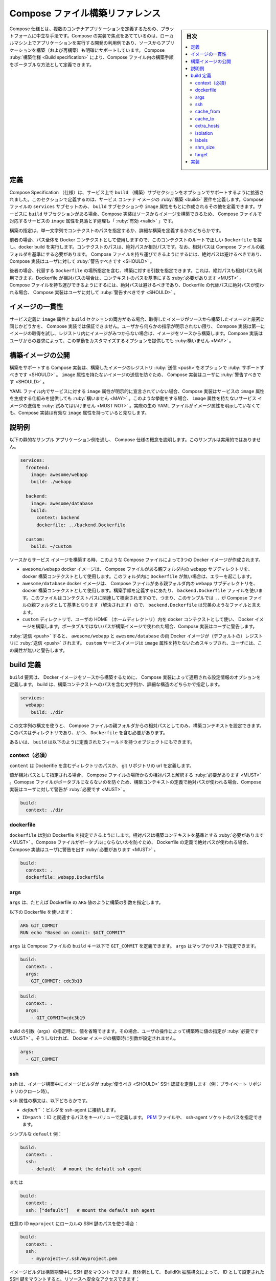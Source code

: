 .. -*- coding: utf-8 -*-
.. URL: https://docs.docker.com/compose/compose-file/build/
   doc version: 20.10
      https://github.com/docker/docker.github.io/blob/master/compose/compose-file/build.md
.. check date: 2022/07/23
.. Commits on Jun 28, 2022 18a85dcd9a84b663ece5b3973fb2a4e7c8149571
.. -------------------------------------------------------------------

.. Compose file build reference
.. _compose-file-build-reference:

==============================
Compose ファイル構築リファレンス
==============================

.. sidebar:: 目次

   .. contents:: 
       :depth: 3
       :local:

.. Compose specification is a platform-neutral way to define multi-container applications. A Compose implementation focusing on development use-case to run application on local machine will obviously also support (re)building application from sources. The Compose Build specification allows to define the build process within a Compose file in a portable way.

Compose 仕様とは、複数のコンテナアプリケーションを定義するための、プラットフォームに中立な手法です。Compose の実装で焦点をあてているのは、ローカルマシン上でアプリケーションを実行する開発の利用例であり、ソースからアプリケーションを構築（および再構築）も明確にサポートしています。 Compose :ruby:`構築仕様 <Build specification>` により、Compose ファイル内の構築手順をポータブルな方法として定義できます。

.. Definitions
.. _compose-spec-build-definitions:
定義
==========

.. Compose Specification is extended to support an OPTIONAL build subsection on services. This section define the build requirements for service container image. Only a subset of Compose file services MAY define such a Build subsection, others being created based on Image attribute. When a Build subsection is present for a service, it is valid for a Compose file to miss an Image attribute for corresponding service, as Compose implementation can build image from source.

Compose Specification （仕様）は、サービス上で ``build`` （構築）サブセクションをオプションでサポートするように拡張されました。このセクションで定義するのは、サービス コンテナ イメージの :ruby:`構築 <build>` 要件を定義します。Compose ファイルの ``services``  サブセットのみ、 ``build`` サブセクションや ``image`` 属性をもとに作成されるその他を定義できます。サービスに ``build`` サブセクションがある場合、Compose 実装はソースからイメージを構築できるため、 Compose ファイルで対応するサービスの ``image`` 属性を見落とす処理も「 :ruby:`有効 <valid>` 」です。

.. Build can be either specified as a single string defining a context path, or as a detailed build definition.

構築の指定は、単一文字列でコンテクストのパスを指定するか、詳細な構築を定義するかのどちらかです。

.. In the former case, the whole path is used as a Docker context to execute a docker build, looking for a canonical Dockerfile at context root. Context path can be absolute or relative, and if so relative path MUST be resolved from Compose file parent folder. As an absolute path prevent the Compose file to be portable, Compose implementation SHOULD warn user accordingly.

前者の場合、パス全体を Docker コンテクストとして使用しますので、このコンテクストのルートで正しい ``Dockerfile`` を探し、docker build を実行します。コンテクストのパスは、絶対パスか相対パスです。なお、相対パスは Compose ファイルの親フォルダを基準にする必要があります。 Compose ファイルを持ち運びできるようにするには、絶対パスは避けるべきであり、 Compose 実装はユーザに対して :ruby:`警告すべきです <SHOULD>` 。

.. In the later case, build arguments can be specified, including an alternate Dockerfile location. This one can be absolute or relative path. If Dockerfile path is relative, it MUST be resolved from context path. As an absolute path prevent the Compose file to be portable, Compose implementation SHOULD warn user if an absolute alternate Dockerfile path is used.

後者の場合、代替する ``Dockerfile`` の場所指定を含む、構築に対する引数を指定できます。これは、絶対パスも相対パスも利用できます。Dockerfile が相対パスの場合は、コンテキストのパスを基準にする :ruby:`必要があります <MUST>` 。 Compose ファイルを持ち運びできるようにするには、絶対パスは避けるべきであり、Dockerfile の代替パスに絶対パスが使われる場合、 Compose 実装はユーザに対して :ruby:`警告すべきです <SHOULD>` 。

.. Consistency with Image
.. _compose-spec-build-consistency-with-image:
イメージの一貫性
====================

.. When service definition do include both Image attribute and a Build section, Compose implementation can’t guarantee a pulled image is strictly equivalent to building the same image from sources. Without any explicit user directives, Compose implementation with Build support MUST first try to pull Image, then build from source if image was not found on registry. Compose implementation MAY offer options to customize this behaviour by user request.

サービス定義に ``image`` 属性と ``build`` セクションの両方がある場合、取得したイメージがソースから構築したイメージと厳密に同じかどうかを、 Compose 実装では保証できません。ユーザから何らかの指示が明示されない限り、 Compose 実装は第一にイメージの取得を試し、レジストリ内にイメージがみつからない場合は、イメージをソースから構築します。Compose 実装はユーザからの要求によって、この挙動をカスタマイズするオプションを提供しても :ruby:構いません <MAY>` 。

.. Publishing built images
.. _compose-spec-build-publishing-build-images:
構築イメージの公開
====================

.. Compose implementation with Build support SHOULD offer an option to push built images to a registry. Doing so, it MUST NOT try to push service images without an Image attribute. Compose implementation SHOULD warn user about missing Image attribute which prevent image being pushed.

構築をサポートする Compose 実装は、構築したイメージのレジストリ :ruby:`送信 <push>`をオプションで :ruby:`サポートすべきです <SHOULD>` 。 ``image`` 属性を持たないイメージの送信を防ぐため、 Compose 実装はユーザに :ruby:`警告すべきです <SHOULD>` 。

.. Compose implementation MAY offer a mechanism to compute an Image attribute for service when not explicitly declared in yaml file. In such a case, the resulting Compose configuration is considered to have a valid Image attribute, whenever the actual raw yaml file doesn’t explicitly declare one.

YAML ファイル内でサービスに対する ``image`` 属性が明示的に宣言されていない場合、Compose 実装はサービスの ``image`` 属性を生成する仕組みを提供しても :ruby:`構いません <MAY>` 。このような挙動をする場合、 ``image`` 属性を持たないサービス イメージの送信を :ruby:`試みてはいけません <MUST NOT>` 。実際の生の YAML ファイルがイメージ属性を明示していなくても、Compose 実装は有効な ``image`` 属性を持っていると見なします。

.. Illustrative sample
.. _compose-spec-build-illustrative-sample:
説明例
==========

.. The following sample illustrates Compose specification concepts with a concrete sample application. The sample is non-normative.

以下の静的なサンプル アプリケーション例を通し、 Compose 仕様の概念を説明します。このサンプルは実用的ではありません。

.. code-block:: yaml

   services:
     frontend:
       image: awesome/webapp
       build: ./webapp
   
     backend:
       image: awesome/database
       build:
         context: backend
         dockerfile: ../backend.Dockerfile
   
     custom:
       build: ~/custom

.. When used to build service images from source, such a Compose file will create three docker images:

ソースからサービス イメージを構築する時、このような Compose ファイルによって3つの Docker イメージが作成されます。

..  awesome/webapp docker image is built using webapp sub-directory within Compose file parent folder as docker build context. Lack of a Dockerfile within this folder will throw an error.
    awesome/database docker image is built using backend sub-directory within Compose file parent folder. backend.Dockerfile file is used to define build steps, this file is searched relative to context path, which means for this sample .. will resolve to Compose file parent folder, so backend.Dockerfile is a sibling file.
    a docker image is built using custom directory within user’s HOME as docker context. Compose implementation warn user about non-portable path used to build image.

* ``awesome/webapp`` docker イメージは、 Compose ファイルがある親フォルダ内の  ``webapp`` サブディレクトリを、 docker 構築コンテクストとして使用します。このフォルダ内に ``Dockerfile`` が無い場合は、エラーを起こします。
* ``awesome/database`` docker イメージは、 Compose ファイルがある親フォルダ内の  ``webapp`` サブディレクトリを、 docker 構築コンテクストとして使用します。構築手順を定義するにあたり、 ``backend.Dockerfile`` ファイルを使います。このファイルはコンテクストパスに関連して検索されますので、つまり、このサンプルでは ``..`` が Compose ファイルの親フォルダとして基準となります（解決されます）ので、 ``backend.Dockerfile`` は兄弟のようなファイルと言えます。
*  ``custom`` ディレクトリで、ユーザの HOME （ホームディレクトリ）内を docker コンテクストとして使い、 Docker イメージを構築します。ポータブルではないパスが構築イメージで使われた場合、Compose 実装はユーザに警告します。

.. On push, both awesome/webapp and awesome/database docker images are pushed to (default) registry. custom service image is skipped as no Image attribute is set and user is warned about this missing attribute.

:ruby:`送信 <push>` すると、 ``awesome/webapp`` と ``awesome/database`` の両 Docker イメージが（デフォルトの）レジストリに :ruby:`送信 <push>` されます。 ``custom`` サービスイメージは ``image`` 属性を持たないためスキップされ、ユーザには、この属性が無いと警告します。

.. Build definition
.. _compose-spec-build-build-definition:
build 定義
==========

.. The build element define configuration options that are applied by Compose implementations to build Docker image from source. build can be specified either as a string containing a path to the build context or a detailed structure:

``build`` 要素は、 Docker イメージをソースから構築するために、 Compose 実装によって適用される設定情報のオプションを定義します。 build は、構築コンテクストへのパスを含む文字列か、詳細な構造のどちらかで指定します。

.. code-block:: yaml

   services:
     webapp:
       build: ./dir

.. Using this string syntax, only the build context can be configured as a relative path to the Compose file’s parent folder. This path MUST be a directory and contain a Dockerfile.

この文字列の構文を使うと、 Compose ファイルの親フォルダからの相対パスとしてのみ、構築コンテキストを設定できます。このパスはディレクトリであり、かつ、 ``Dockerfile`` を含む必要があります。

.. Alternatively build can be an object with fields defined as follow

あるいは、 ``build`` は以下のように定義されたフィールドを持つオブジェクトにもできます。

.. context (REQUIRED)
.. _compose-spec-build-context:
context（必須）
--------------------

.. context defines either a path to a directory containing a Dockerfile, or a url to a git repository.

``content`` は Dockerifle を含むディレクトリのパスか、 git リポジトリの url を定義します。

.. When the value supplied is a relative path, it MUST be interpreted as relative to the location of the Compose file. Compose implementations MUST warn user about absolute path used to define build context as those prevent Compose file from being portable.

値が相対パスとして指定される場合、 Compose ファイルの場所からの相対パスと解釈する :ruby:`必要があります <MUST>` 。Comopse ファイルがポータブルにならないのを防ぐため、構築コンテキストの定義で絶対パスが使われる場合、Compose 実装はユーザに対して警告が :ruby:`必要です <MUST>` 。

.. code-block:: yaml

   build:
     context: ./dir

.. dockerfile
.. _compose-spec-build-dockerfile:
dockerfile
----------

.. dockerfile allows to set an alternate Dockerfile. A relative path MUST be resolved from the build context. Compose implementations MUST warn user about absolute path used to define Dockerfile as those prevent Compose file from being portable.

``dockerfile`` は別の Dockerfile を指定できるようにします。相対パスは構築コンテキストを基準とする :ruby:`必要があります <MUST>` 。Compose ファイルがポータブルにならないのを防ぐため、 Dockerfile の定義で絶対パスが使われる場合、 Compose 実装はユーザに警告を出す :ruby:`必要があります <MUST>` 。

.. code-block:: yaml

   build:
     context: .
     dockerfile: webapp.Dockerfile

.. args
.. _compose-spec-build-args:
args
----------

.. args define build arguments, i.e. Dockerfile ARG values.

``args`` は、たとえば Dockerfile の ``ARG`` 値のように構築の引数を指定します。

.. Using following Dockerfile:

以下の Dockerfile を使います：

.. code-block:: yaml

   ARG GIT_COMMIT
   RUN echo "Based on commit: $GIT_COMMIT"

.. args can be set in Compose file under the build key to define GIT_COMMIT. args can be set a mapping or a list:

``args`` は Compose ファイルの ``build`` キー以下で ``GIT_COMMIT`` を定義できます。 ``args`` はマップかリストで指定できます。

.. code-block:: yaml

   build:
     context: .
     args:
       GIT_COMMIT: cdc3b19

.. code-block:: yaml

   build:
     context: .
     args:
       - GIT_COMMIT=cdc3b19

.. Value can be omitted when specifying a build argument, in which case its value at build time MUST be obtained by user interaction, otherwise build arg won’t be set when building the Docker image.

build の引数（args）の指定時に、値を省略できます。その場合、ユーザの操作によって構築時に値の指定が :ruby:`必要です <MUST>` 。そうしなければ、 Docker イメージの構築時に引数が設定されません。

.. code-block:: yaml

   args:
     - GIT_COMMIT

.. ssh
.. _compose-spec-build-ssh:
ssh
----------

.. ssh defines SSH authentications that the image builder SHOULD use during image build (e.g., cloning private repository)

``ssh`` は、イメージ構築中にイメージビルダが :ruby:`使うべき <SHOULD>` SSH 認証を定義します（例：プライベート リポジトリのクローン時）。

.. ssh property syntax can be either:

``ssh`` 属性の構文は、以下どちらかです。

..  default - let the builder connect to the ssh-agent.
    ID=path - a key/value definition of an ID and the associated path. Can be either a PEM file, or path to ssh-agent socket

* `default``` ：ビルダを ssh-agent に接続します。
* ``ID=path`` ：ID と関連するパスをキーバリューで定義します。 `PEM <https://en.wikipedia.org/wiki/Privacy-Enhanced_Mail>`_ ファイルや、 ssh-agent ソケットのパスを指定できます。

.. Simple default sample

シンプルな ``default`` 例：

.. code-block:: yaml

   build:
     context: .
     ssh: 
       - default   # mount the default ssh agent

.. or

または

.. code-block:: yaml

   build:
     context: .
     ssh: ["default"]   # mount the default ssh agent

.. Using a custom id myproject with path to a local SSH key:

任意の ID ``myproject`` にローカルの SSH 鍵のパスを使う場合：

.. code-block:: yaml

   build:
     context: .
     ssh: 
       - myproject=~/.ssh/myproject.pem

.. Image builder can then rely on this to mount SSH key during build. For illustration, BuildKit extended syntax can be used to mount ssh key set by ID and access a secured resource:

イメージビルダは構築期間中に SSH 鍵をマウントできます。具体例として、 BuildKit 拡張構文によって、 ID として設定された SSH 鍵をマウントすると、リソースへ安全なアクセスできます：

``RUN --mount=type=ssh,id=myproject git clone ...``

.. cache_from
.. _compose-spec-build-cache_from:
cache_from
----------

.. cache_from defines a list of sources the Image builder SHOULD use for cache resolution.

``cache_from`` は、イメージビルダがキャッシュの解決に :ruby:`使うべき <SHOULD>` ソースのリストを定義します。

.. Cache location syntax MUST follow the global format [NAME|type=TYPE[,KEY=VALUE]]. Simple NAME is actually a shortcut notation for type=registry,ref=NAME.

キャッシュ場所の構文は、以下のグローバル形式 ``[NAME|type=TYPE[,KEY=VALUE]]`` に従う必要があります。シンプルな ``NAME`` は、実際には ``type=registry,ref=NAME`` と書く形式の省略形です。

.. Compose Builder implementations MAY support custom types, the Compose Specification defines canonical types which MUST be supported:

Compose ビルダの実装は任意のタイプをサポートしても :ruby:`構いません <MAY>` 。Compose 仕様ではサポートしなければ :ruby:`ならない <MUST>` 正式な型を定義しています。

..    registry to retrieve build cache from an OCI image set by key ref

* ``registry`` は、キー ``ref`` によって設定された OCI イメージから構築キャッシュを取得します。

.. code-block:: yaml

   build:
     context: .
     cache_from:
       - alpine:latest
       - type=local,src=path/to/cache
       - type=gha

.. Unsupported caches MUST be ignored and not prevent user from building image.

サポートされていないキャッシュは無視が :ruby:`必要で <MUST>` 、ユーザによるイメージ構築を妨げてはいけません。

.. cache_to
.. _compose-spec-build-cache_to:
cache_to
----------

.. cache_to defines a list of export locations to be used to share build cache with future builds.

``cache_to`` は、以後の構築時に構築キャッシュとして共有するために使えるよう、エクスポートする場所のリストを定義します。

.. code-block:: yaml

   build:
     context: .
     cache_to: 
      - user/app:cache
      - type=local,dest=path/to/cache

.. Cache target is defined using the same type=TYPE[,KEY=VALUE] syntax defined by cache_from.

:ruby:`キャッシュ対象 <cache target>` は :ref:`cache_from <compose-spec-build-cache_from>` で定義された同じ ``type=TYPE[,KEY=VALUE]`` 構文を使って定義できます。

.. Unsupported cache target MUST be ignored and not prevent user from building image.

サポートされていないキャッシュ対象は無視が :ruby:`必要で <MUST>` 、ユーザによるイメージ構築を妨げてはいけません。

.. extra_hosts
.. _compose-spec-build-extra_hosts:
extra_hosts
--------------------

.. extra_hosts adds hostname mappings at build-time. Use the same syntax as extra_hosts.

``extra_hosts`` は構築時に追加のホスト名を割り当てます。 :ref:`extra_hosts <compose-spec-extra_hosts>` と同じ構文です。

.. code-block:: yaml

   extra_hosts:
     - "somehost:162.242.195.82"
     - "otherhost:50.31.209.229"

.. Compose implementations MUST create matching entry with the IP address and hostname in the container’s network configuration, which means for Linux /etc/hosts will get extra lines:

Compose 実装は、コンテナのネットワーク設定内に、 IP アドレスとホスト名の一致するエントリを作成する :ruby:`必要があります <MUST>` 。つまり Linux の ``/etc/hosts`` に行を追加します。

.. code-block:: yaml

   162.242.195.82  somehost
  50.31.209.229   otherhost

.. isolation
.. _compose-spec-build-isolation:
isolation
----------

.. isolation specifies a build’s container isolation technology. Like isolation supported values are platform-specific.

``isolation`` は構築時のコンテナ分離技術を指定します。 :ref:`isolation <compose-spec-isolation>` のように、サポートしている値はプラットフォーム固有です。

.. labels
.. _compose-spec-build-labels:
labels
----------

.. labels add metadata to the resulting image. labels can be set either as an array or a map.

``labels`` は構築成果のイメージにメタデータを追加します。 ``labels`` はアレイ形式かマップ形式のどちらかです。

.. reverse-DNS notation SHOULD be used to prevent labels from conflicting with those used by other software.

他のソフトウェアが使うラベルとの重複を避けるため、逆引き DNS 記法を :ruby:`使うべきです <SHOULD>` 。

.. code-block:: yaml

   build:
        context: .
        labels:
          com.example.description: "Accounting webapp"
          com.example.department: "Finance"
          com.example.label-with-empty-value: ""

.. code-block:: yaml

   build:
     context: .
     labels:
       - "com.example.description=Accounting webapp"
       - "com.example.department=Finance"
       - "com.example.label-with-empty-value"

.. shm_size
.. _compose-spec-build-shm_size:
shm_size
----------

.. shm_size set the size of the shared memory (/dev/shm partition on Linux) allocated for building Docker image. Specify as an integer value representing the number of bytes or as a string expressing a byte value.

``shm_size`` は、Docker イメージ構築時に割り当てる共有メモリの容量（ Linux 上の ``/dev/shm`` パーティション ）を設定します。設定はバイトを整数値で指定するか、 :ref:`バイト値 <compose-spec-specifying-byte-values>` の文字列で表現します。

.. code-block:: yaml

   build:
     context: .
     shm_size: '2gb'

.. code-block:: yaml

   build:
     context: .
     shm_size: 10000000

.. target
.. _compose-spec-build-target:
target
----------

.. target defines the stage to build as defined inside a multi-stage Dockerfile.

``target`` は、マルチステージ ``Dockerfile`` 内で定義されている :ruby:`構築ステージ <build stage>` を定義します。

.. code-block:: yaml

   build:
     context: .
     target: prod

.. Implementations
.. _compose-spec-build-implementations:
実装
==========

..  docker-compose
    buildX bake

* :doc:`Docker Compose </compose/index>` 
* :doc:`buildX bake </buildx/working-with-buildx>` 

.. seealso:: 

   Compose file build reference
      https://docs.docker.com/compose/compose-file/build/

